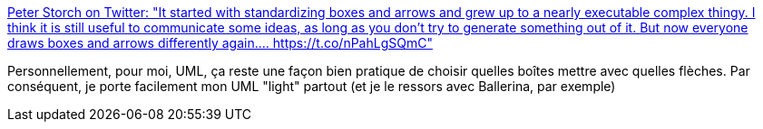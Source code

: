 :jbake-type: post
:jbake-status: published
:jbake-title: Peter Storch on Twitter: "It started with standardizing boxes and arrows and grew up to a nearly executable complex thingy. I think it is still useful to communicate some ideas, as long as you don't try to generate something out of it. But now everyone draws boxes and arrows differently again.… https://t.co/nPahLgSQmC"
:jbake-tags: architecture,software,diagram,uml,_mois_août,_année_2018
:jbake-date: 2018-08-28
:jbake-depth: ../
:jbake-uri: shaarli/1535468579000.adoc
:jbake-source: https://nicolas-delsaux.hd.free.fr/Shaarli?searchterm=https%3A%2F%2Ftwitter.com%2Fstorchp%2Fstatus%2F1034098454845374464&searchtags=architecture+software+diagram+uml+_mois_ao%C3%BBt+_ann%C3%A9e_2018
:jbake-style: shaarli

https://twitter.com/storchp/status/1034098454845374464[Peter Storch on Twitter: "It started with standardizing boxes and arrows and grew up to a nearly executable complex thingy. I think it is still useful to communicate some ideas, as long as you don't try to generate something out of it. But now everyone draws boxes and arrows differently again.… https://t.co/nPahLgSQmC"]

Personnellement, pour moi, UML, ça reste une façon bien pratique de choisir quelles boîtes mettre avec quelles flèches. Par conséquent, je porte facilement mon UML "light" partout (et je le ressors avec Ballerina, par exemple)

